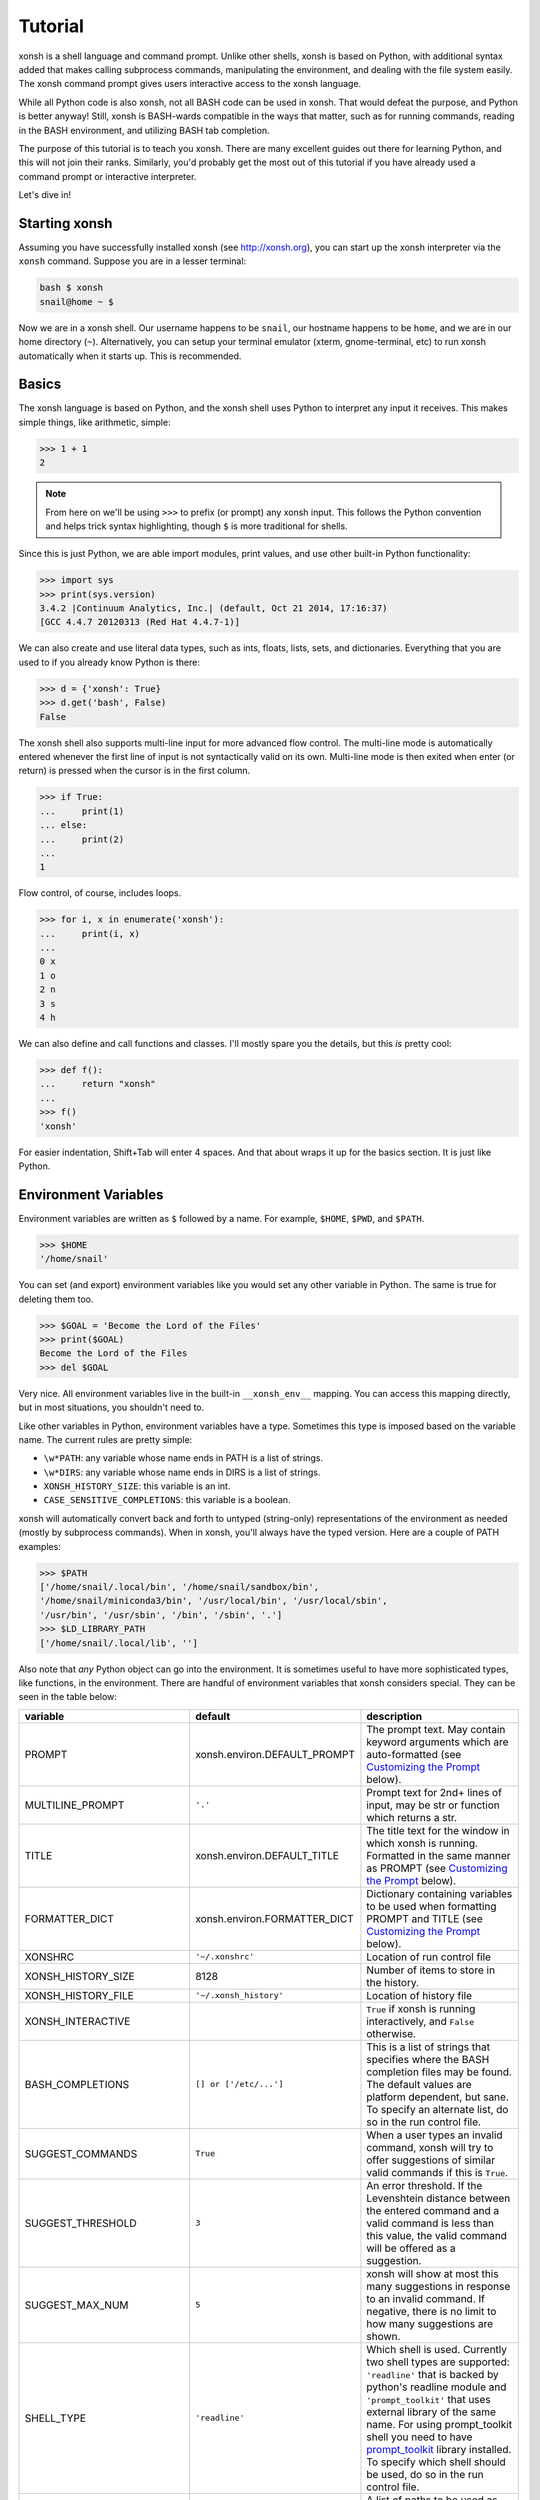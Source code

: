 .. _tutorial:

*******************
Tutorial
*******************
xonsh is a shell language and command prompt. Unlike other shells, xonsh is
based on Python, with additional syntax added that makes calling subprocess
commands, manipulating the environment, and dealing with the file system
easily.  The xonsh command prompt gives users interactive access to the xonsh
language.

While all Python code is also xonsh, not all BASH code can be used in xonsh.
That would defeat the purpose, and Python is better anyway! Still, xonsh is
BASH-wards compatible in the ways that matter, such as for running commands,
reading in the BASH environment, and utilizing BASH tab completion.

The purpose of this tutorial is to teach you xonsh. There are many excellent
guides out there for learning Python, and this will not join their ranks.
Similarly, you'd probably get the most out of this tutorial if you have already
used a command prompt or interactive interpreter.

Let's dive in!

Starting xonsh
========================
Assuming you have successfully installed xonsh (see http://xonsh.org),
you can start up the xonsh interpreter via the ``xonsh`` command. Suppose
you are in a lesser terminal:

.. code-block:: bash

    bash $ xonsh
    snail@home ~ $

Now we are in a xonsh shell. Our username happens to be ``snail``, our
hostname happens to be ``home``, and we are in our home directory (``~``).
Alternatively, you can setup your terminal emulator (xterm, gnome-terminal,
etc) to run xonsh automatically when it starts up. This is recommended.

Basics
=======================
The xonsh language is based on Python, and the xonsh shell uses Python to
interpret any input it receives. This makes simple things, like arithmetic,
simple:

.. code-block:: xonshcon

    >>> 1 + 1
    2

.. note:: From here on we'll be using ``>>>`` to prefix (or prompt) any
          xonsh input. This follows the Python convention and helps trick
          syntax highlighting, though ``$`` is more traditional for shells.

Since this is just Python, we are able import modules, print values,
and use other built-in Python functionality:

.. code-block:: xonshcon

    >>> import sys
    >>> print(sys.version)
    3.4.2 |Continuum Analytics, Inc.| (default, Oct 21 2014, 17:16:37)
    [GCC 4.4.7 20120313 (Red Hat 4.4.7-1)]


We can also create and use literal data types, such as ints, floats, lists,
sets, and dictionaries. Everything that you are used to if you already know
Python is there:

.. code-block:: xonshcon

    >>> d = {'xonsh': True}
    >>> d.get('bash', False)
    False

The xonsh shell also supports multi-line input for more advanced flow control.
The multi-line mode is automatically entered whenever the first line of input
is not syntactically valid on its own.  Multi-line mode is then exited when
enter (or return) is pressed when the cursor is in the first column.

.. code-block:: xonshcon

    >>> if True:
    ...     print(1)
    ... else:
    ...     print(2)
    ...
    1

Flow control, of course, includes loops.

.. code-block:: xonshcon

    >>> for i, x in enumerate('xonsh'):
    ...     print(i, x)
    ...
    0 x
    1 o
    2 n
    3 s
    4 h

We can also define and call functions and classes. I'll mostly spare you the
details, but this *is* pretty cool:

.. code-block:: xonshcon

    >>> def f():
    ...     return "xonsh"
    ...
    >>> f()
    'xonsh'

For easier indentation, Shift+Tab will enter 4 spaces.
And that about wraps it up for the basics section.  It is just like Python.

Environment Variables
=======================
Environment variables are written as ``$`` followed by a name.  For example,
``$HOME``, ``$PWD``, and ``$PATH``.

.. code-block:: xonshcon

    >>> $HOME
    '/home/snail'

You can set (and export) environment variables like you would set any other
variable in Python.  The same is true for deleting them too.

.. code-block:: xonshcon

    >>> $GOAL = 'Become the Lord of the Files'
    >>> print($GOAL)
    Become the Lord of the Files
    >>> del $GOAL

Very nice. All environment variables live in the built-in
``__xonsh_env__`` mapping. You can access this mapping directly, but in most
situations, you shouldn't need to.

Like other variables in Python, environment variables have a type. Sometimes
this type is imposed based on the variable name. The current rules are pretty
simple:

* ``\w*PATH``: any variable whose name ends in PATH is a list of strings.
* ``\w*DIRS``: any variable whose name ends in DIRS is a list of strings.
* ``XONSH_HISTORY_SIZE``: this variable is an int.
* ``CASE_SENSITIVE_COMPLETIONS``: this variable is a boolean.

xonsh will automatically convert back and forth to untyped (string-only)
representations of the environment as needed (mostly by subprocess commands).
When in xonsh, you'll always have the typed version.  Here are a couple of
PATH examples:

.. code-block:: xonshcon

    >>> $PATH
    ['/home/snail/.local/bin', '/home/snail/sandbox/bin',
    '/home/snail/miniconda3/bin', '/usr/local/bin', '/usr/local/sbin',
    '/usr/bin', '/usr/sbin', '/bin', '/sbin', '.']
    >>> $LD_LIBRARY_PATH
    ['/home/snail/.local/lib', '']

Also note that *any* Python object can go into the environment. It is sometimes
useful to have more sophisticated types, like functions, in the environment.
There are handful of environment variables that xonsh considers special.
They can be seen in the table below:

========================== ============================= ================================
variable                   default                       description
========================== ============================= ================================
PROMPT                     xonsh.environ.DEFAULT_PROMPT  The prompt text.  May contain
                                                         keyword arguments which are
                                                         auto-formatted (see `Customizing
                                                         the Prompt`_ below).
MULTILINE_PROMPT           ``'.'``                       Prompt text for 2nd+ lines of
                                                         input, may be str or
                                                         function which returns a str.
TITLE                      xonsh.environ.DEFAULT_TITLE   The title text for the window
                                                         in which xonsh is running.
                                                         Formatted in the same manner
                                                         as PROMPT (see `Customizing the
                                                         Prompt`_ below).
FORMATTER_DICT             xonsh.environ.FORMATTER_DICT  Dictionary containing variables
                                                         to be used when formatting PROMPT
                                                         and TITLE (see `Customizing the
                                                         Prompt`_ below).
XONSHRC                    ``'~/.xonshrc'``              Location of run control file
XONSH_HISTORY_SIZE         8128                          Number of items to store in the
                                                         history.
XONSH_HISTORY_FILE         ``'~/.xonsh_history'``        Location of history file
XONSH_INTERACTIVE                                        ``True`` if xonsh is running
                                                         interactively, and ``False``
                                                         otherwise.
BASH_COMPLETIONS           ``[] or ['/etc/...']``        This is a list of strings that
                                                         specifies where the BASH
                                                         completion files may be found.
                                                         The default values are platform
                                                         dependent, but sane.  To
                                                         specify an alternate list,
                                                         do so in the run control file.
SUGGEST_COMMANDS           ``True``                      When a user types an invalid
                                                         command, xonsh will try to offer
                                                         suggestions of similar valid
                                                         commands if this is ``True``.
SUGGEST_THRESHOLD          ``3``                         An error threshold.  If the
                                                         Levenshtein distance between the
                                                         entered command and a valid
                                                         command is less than this value,
                                                         the valid command will be
                                                         offered as a suggestion.
SUGGEST_MAX_NUM            ``5``                         xonsh will show at most this
                                                         many suggestions in response to
                                                         an invalid command.  If
                                                         negative, there is no limit to
                                                         how many suggestions are shown.
SHELL_TYPE                 ``'readline'``                Which shell is used.
                                                         Currently two shell types are
                                                         supported: ``'readline'`` that
                                                         is backed by python's readline
                                                         module and ``'prompt_toolkit'``
                                                         that uses external library of
                                                         the same name. For using
                                                         prompt_toolkit shell you need
                                                         to have `prompt_toolkit
                                                         <https://github.com/jonathanslenders/python-prompt-toolkit>`_
                                                         library installed. To specify
                                                         which shell should be used, do
                                                         so in the run control file.
CDPATH                     ``[]``                        A list of paths to be used as
                                                         roots for a `cd`, breaking
                                                         compatibility with bash, xonsh
                                                         always prefer an existing
                                                         relative path.
XONSH_SHOW_TRACEBACK       Not defined                   Controls if a traceback is shown when 
                                                         exceptions occur in the shell.  
                                                         Set ``'True'`` to always show 
                                                         or ``'False'`` to always hide.
                                                         If undefined then traceback is 
                                                         hidden but a notice is shown on 
                                                         how to enable the traceback.
CASE_SENSITIVE_COMPLETIONS True on Linux otherwise False Sets whether completions should
                                                         be case sesistive or case
                                                         insensitive.
========================== ============================= ================================

Environment Lookup with ``${}``
================================
The ``$NAME`` is great as long as you know the name of the environment
variable you want to look up.  But what if you want to construct the name
programmatically, or read it from another variable?  Enter the ``${}``
operator.

.. warning:: In BASH, ``$NAME`` and ``${NAME}`` are syntactically equivalent.
             In xonsh, they have separate meanings.

We can place any valid Python expression inside of the curly braces in
``${<expr>}``. This result of this expression will then be used to look up a
value in the environment.  In fact, ``${<expr>}`` is the same as doing
``__xonsh_env__[<expr>]``, but much nicer to look at. Here are a couple of
examples in action:

.. code-block:: xonshcon

    >>> x = 'USER'
    >>> ${x}
    'snail'
    >>> ${'HO' + 'ME'}
    '/home/snail'

Not bad, xonsh, not bad.


Running Commands
==============================
As a shell, xonsh is meant to make running commands easy and fun.
Running subprocess commands should work like any other in any other shell.

.. code-block:: xonshcon

    >>> echo "Yoo hoo"
    Yoo hoo
    >>> cd xonsh
    >>> ls
    build  docs     README.rst  setup.py  xonsh           __pycache__
    dist   license  scripts     tests     xonsh.egg-info
    >>> dir scripts
    xonsh  xonsh.bat
    >>> git status
    On branch master
    Your branch is up-to-date with 'origin/master'.
    Changes not staged for commit:
      (use "git add <file>..." to update what will be committed)
      (use "git checkout -- <file>..." to discard changes in working directory)

        modified:   docs/tutorial.rst

    no changes added to commit (use "git add" and/or "git commit -a")
    >>> exit

This should feel very natural.


Python-mode vs Subprocess-mode
================================
It is sometimes helpful to make the distinction between lines that operate
in pure Python mode and lines that use shell-specific syntax, edit the
execution environment, and run commands. Unfortunately, it is not always
clear from the syntax alone what mode is desired. This ambiguity stems from
most command line utilities looking a lot like Python operators.

Take the case of ``ls -l``.  This is valid Python code, though it could
have also been written as ``ls - l`` or ``ls-l``.  So how does xonsh know
that ``ls -l`` is meant to be run in subprocess-mode?

For any given line that only contains an expression statement (expr-stmt,
see the Python AST docs for more information), if the left-most name cannot
be found as a current variable name xonsh will try to parse the line as a
subprocess command instead.  In the above, if ``ls`` is not a variable,
then subprocess mode will be attempted. If parsing in subprocess mode fails,
then the line is left in Python-mode.

In the following example, we will list the contents of the directory
with ``ls -l``. Then we'll make new variable names ``ls`` and ``l`` and then
subtract them. Finally, we will delete ``ls`` and ``l`` and be able to list
the directories again.

.. code-block:: xonshcon

    >>> # this will be in subproc-mode, because ls doesn't exist
    >>> ls -l
    total 0
    -rw-rw-r-- 1 snail snail 0 Mar  8 15:46 xonsh
    >>> # set an ls variable to force python-mode
    >>> ls = 44
    >>> l = 2
    >>> ls -l
    42
    >>> # deleting ls will return us to supbroc-mode
    >>> del ls
    >>> ls -l
    total 0
    -rw-rw-r-- 1 snail snail 0 Mar  8 15:46 xonsh

The determination between Python- and subprocess-modes is always done in the
safest possible way. If anything goes wrong, it will favor Python-mode.
The determination between the two modes is done well ahead of any execution.
You do not need to worry about partially executed commands - that is
impossible.

If you absolutely want to run a subprocess command, you can always
force xonsh to do so with the syntax that we will see in the following
sections.


Captured Subprocess with ``$()``
================================
The ``$(<expr>)`` operator in xonsh executes a subprocess command and
*captures* the output. The expression in the parentheses will be run and
stdout will be returned as string. This is similar to how ``$()`` performs in
BASH.  For example,

.. code-block:: xonshcon

    >>> $(ls -l)
    'total 0\n-rw-rw-r-- 1 snail snail 0 Mar  8 15:46 xonsh\n'

The ``$()`` operator is an expression itself. This means that we can
assign the results to a variable or perform any other manipulations we want.

.. code-block:: xonshcon

    >>> x = $(ls -l)
    >>> print(x.upper())
    TOTAL 0
    -RW-RW-R-- 1 SNAIL SNAIL 0 MAR  8 15:46 XONSH

While in subprocess-mode or inside of a captured subprocess, we can always
still query the environment with ``$NAME`` variables.

.. code-block:: xonshcon

    >>> $(echo $HOME)
    '/home/snail\n'

Uncaptured Subprocess with ``$[]``
===================================
Uncaptured subprocess are denoted with the ``$[<expr>]`` operator. They are
the same as ``$()`` captured subprocesses in almost every way. The only
difference is that the subprocess's stdout passes directly through xonsh and
to the screen.  The return value of ``$[]`` is always ``None``.

In the following, we can see that the results of ``$[]`` are automatically
printed and the return value is not a string.

.. code-block:: xonshcon

    >>> x = $[ls -l]
    total 0
    -rw-rw-r-- 1 snail snail 0 Mar  8 15:46 xonsh
    >>> x is None
    True

Previously when we automatically entered subprocess-mode, uncaptured
subprocesses were used.  Thus ``ls -l`` and ``$[ls -l]`` are usually
equivalent.

Python Evaluation with ``@()``
===============================

The ``@(<expr>)`` operator from will evaluate arbitrary Python code in
subprocess mode, and the result will be appended to the subprocess command
list. If the result is a string, it is appended to the argument list.
If the result is a list or other non-string sequence, the contents are
converted to strings and appended to the argument list in order. Otherwise, the
result is automatically converted to a string.  For example,

.. code-block:: xonshcon

    >>> x = 'xonsh'
    >>> y = 'party'
    >>> echo @(x + ' ' + y)
    xonsh party
    >>> echo @(2+2)
    4
    >>> echo @([42, 'yo'])
    42 yo

This syntax can be used inside of a captured or uncaptured subprocess, and can
be used to generate any of the tokens in the subprocess command list.

.. code-block:: xonshcon

    >>> out = $(echo @(x + ' ' + y))
    >>> out
    'xonsh party\n'
    >>> @("ech" + "o") "hey"
    hey

Thus, ``@()`` allows us to create complex commands in Python-mode and then
feed them to a subprocess as needed.  For example:

.. code-block:: xonsh

    for i in range(20):
        $[touch @('file%02d' % i)]


Nesting Subprocesses
=====================================
Though I am begging you not to abuse this, it is possible to nest the
subprocess operators that we have seen so far (``$()``, ``$[]``, ``${}``,
``@()``).  An instance of ``ls -l`` that is on the wrong side of the border of
the absurd is shown below:

.. code-block:: xonshcon

    >>> $[$(echo ls) @('-' + $(echo l).strip())]
    total 0
    -rw-rw-r-- 1 snail snail 0 Mar  8 15:46 xonsh

With great power, and so forth...

.. note:: Nesting these subprocess operators inside of ``$()`` and/or ``$[]``
          works, because the contents of those operators are executed in
          subprocess mode.  Since ``@()`` and ``${}`` run their contents in
          Python mode, it is not possible to nest other subprocess operators
          inside of them.

Pipes
====================

In subprocess-mode, xonsh allows you to use the ``|`` character to pipe
together commands as you would in other shells.

.. code-block:: xonshcon

    >>> env | uniq | sort | grep PATH
    DATAPATH=/usr/share/MCNPX/v260/Data/
    DEFAULTS_PATH=/usr/share/gconf/awesome-gnome.default.path
    LD_LIBRARY_PATH=/home/snail/.local/lib:
    MANDATORY_PATH=/usr/share/gconf/awesome-gnome.mandatory.path
    PATH=/home/snail/.local/bin:/home/snail/sandbox/bin:/usr/local/bin
    XDG_SEAT_PATH=/org/freedesktop/DisplayManager/Seat0
    XDG_SESSION_PATH=/org/freedesktop/DisplayManager/Session0

This is only available in subprocess-mode because ``|`` is otherwise a
Python operator.
If you are unsure of what pipes are, there are many great references out there.
You should be able to find information on StackOverflow or Google.


Input/Output Redirection
====================================

xonsh also allows you to redirect ``stdin``, ``stdout``, and/or ``stderr``.
This allows you to control where the output of a command is sent, and where
it receives its input from.  xonsh has its own syntax for these operations,
but, for compatibility purposes, xonsh also support Bash-like syntax.

The basic operations are "write to" (``>``), "append to" (``>>``), and "read
from" (``<``).  The details of these are perhaps best explained through
examples.

Redirecting ``stdout``
----------------------

All of the following examples will execute ``COMMAND`` and write its regular
output (stdout) to a file called ``output.txt``, creating it if it does not
exist:

.. code-block:: xonshcon

    >>> COMMAND > output.txt
    >>> COMMAND out> output.txt
    >>> COMMAND o> output.txt
    >>> COMMAND 1> output.txt # included for Bash compatibility

These can be made to append to ``output.txt`` instead of overwriting its contents
by replacing ``>`` with ``>>`` (note that ``>>`` will still create the file if it
does not exist).

Redirecting ``stderr``
----------------------

All of the following examples will execute ``COMMAND`` and write its error
output (stderr) to a file called ``errors.txt``, creating it if it does not
exist:

.. code-block:: xonshcon

    >>> COMMAND err> errors.txt
    >>> COMMAND e> errors.txt
    >>> COMMAND 2> errors.txt # included for Bash compatibility

As above, replacing ``>`` with ``>>`` will cause the error output to be
appended to ``errors.txt``, rather than replacing its contents.

Combining Streams
----------------------

It is possible to send all of ``COMMAND``'s output (both regular output and
error output) to the same location.  All of the following examples accomplish
that task:

.. code-block:: xonshcon

    >>> COMMAND all> combined.txt
    >>> COMMAND a> combined.txt
    >>> COMMAND &> combined.txt # included for Bash compatibility

It is also possible to explicitly merge stderr into stdout so that error
messages are reported to the same location as regular output.  You can do this
with the following syntax:

.. code-block:: xonshcon

    >>> COMMAND err>out
    >>> COMMAND err>o
    >>> COMMAND e>out
    >>> COMMAND e>o
    >>> COMMAND 2>&1 # included for Bash compatibility

This merge can be combined with other redirections, including pipes (see the
section on `Pipes`_ above):

.. code-block:: xonshcon

    >>> COMMAND err>out | COMMAND2
    >>> COMMAND e>o > combined.txt

It is worth noting that this last example is equivalent to: ``COMMAND a> combined.txt``

Redirecting ``stdin``
---------------------

It is also possible to have a command read its input from a file, rather
than from ``stdin``.  The following examples demonstrate two ways to accomplish this:

.. code-block:: xonshcon

    >>> COMMAND < input.txt
    >>> < input.txt COMMAND

Combining I/O Redirects
------------------------

It is worth noting that all of these redirections can be combined.  Below is
one example of a complicated redirect.

.. code-block:: xonshcon

    >>> COMMAND1 e>o < input.txt | COMMAND2 > output.txt e>> errors.txt

This line will run ``COMMAND1`` with the contents of ``input.txt`` fed in on
stdin, and will pipe all output (stdout and stderr) to ``COMMAND2``; the
regular output of this command will be redirected to ``output.txt``, and the
error output will be appended to ``errors.txt``.


Background Jobs
===============

Typically, when you start a program running in xonsh, xonsh itself will pause
and wait for that program to terminate.  Sometimes, though, you may want to
continue giving commands to xonsh while that program is running.  In subprocess
mode, you can start a process "in the background" (i.e., in a way that allows
continued use of the shell) by adding an ampersand (``&``) to the end of your
command.  Background jobs are very useful when running programs with graphical
user interfaces.

The following shows an example with ``emacs``.

.. code-block:: xonshcon

    >>> emacs &
    >>>

Note that the prompt is returned to you after emacs is started.

Job Control
===========

If you start a program in the foreground (with no ampersand), you can suspend
that program's execution and return to the xonsh prompt by pressing Control-Z.
This will give control of the terminal back to xonsh, and will keep the program
paused in the background.

.. note:: Suspending processes via Control-Z is not yet supported when
	  running on Windows.

To unpause the program and bring it back to the foreground, you can use the
``fg`` command.  To unpause the program have it continue in the background
(giving you continued access to the xonsh prompt), you can use the ``bg``
command.

You can get a listing of all currently running jobs with the ``jobs`` command.

Each job has a unique identifier (starting with 1 and counting upward).  By
default, the ``fg`` and ``bg`` commands operate on the job that was started
most recently.  You can bring older jobs to the foreground or background by
specifying the appropriate ID; for example, ``fg 1`` brings the job with ID 1
to the foreground.

String Literals in Subprocess-mode
====================================
Strings can be used to escape special characters in subprocess-mode. The
contents of the string are passed directly to the subprocess command as a
single argument.  So whenever you are in doubt, or if there is a xonsh syntax
error because of a filename, just wrap the offending portion in a string.

A common use case for this is files with spaces in their names. This
detestable practice refuses to die. "No problem!" says xonsh, "I have
strings."  Let's see it go!

.. code-block:: xonshcon

    >>> touch "sp ace"
    >>> ls -l
    total 0
    -rw-rw-r-- 1 snail snail 0 Mar  8 17:50 sp ace
    -rw-rw-r-- 1 snail snail 0 Mar  8 15:46 xonsh

Spaces in filenames, of course, are just the beginning.


Filename Globbing with ``*``
===============================
Filename globbing with the ``*`` character is also allowed in subprocess-mode.
This simply uses Python's glob module under-the-covers.  See there for more
details.  As an example, start with a lovely bunch of xonshs:

.. code-block:: xonshcon

    >>> touch xonsh conch konk quanxh
    >>> ls
    conch  konk  quanxh  xonsh
    >>> ls *h
    conch  quanxh  xonsh
    >>> ls *o*
    conch  konk  xonsh

This is not available in Python-mode, because multiplication is pretty
important.


Regular Expression Filename Globbing with Backticks
=====================================================
If you have ever felt that normal globbing could use some more octane,
then regex globbing is the tool for you! Any string that uses backticks
(`````) instead of quotes (``'``, ``"``) is interpreted as a regular
expression to match filenames against.  Like with regular globbing, a
list of successful matches is returned.  In Python-mode, this is just a
list of strings. In subprocess-mode, each filename becomes its own argument
to the subprocess command.

Let's see a demonstration with some simple filenames:


.. code-block:: xonshcon

    >>> touch a aa aaa aba abba aab aabb abcba
    >>> ls `a(a+|b+)a`
    aaa  aba  abba
    >>> print(`a(a+|b+)a`)
    ['aaa', 'aba', 'abba']
    >>> len(`a(a+|b+)a`)
    3

Other than the regex matching, this functions in the same way as normal
globbing.
For more information, please see the documentation for the ``re`` module in
the Python standard library.

.. warning:: This backtick syntax has very different from that of BASH.  In
             BASH, backticks means to run a captured subprocess ``$()``.


Help & Superhelp with ``?`` & ``??``
=====================================================
From IPython, xonsh allows you to inspect objects with question marks.
A single question mark (``?``) is used to display normal level of help.
Double question marks (``??``) are used to display higher level of help,
called superhelp. Superhelp usually includes source code if the object was
written in pure Python.

Let's start by looking at the help for the int type:

.. code-block:: xonshcon

    >>> int?
    Type:            type
    String form:     <class 'int'>
    Init definition: (self, *args, **kwargs)
    Docstring:
    int(x=0) -> integer
    int(x, base=10) -> integer

    Convert a number or string to an integer, or return 0 if no arguments
    are given.  If x is a number, return x.__int__().  For floating point
    numbers, this truncates towards zero.

    If x is not a number or if base is given, then x must be a string,
    bytes, or bytearray instance representing an integer literal in the
    given base.  The literal can be preceded by '+' or '-' and be surrounded
    by whitespace.  The base defaults to 10.  Valid bases are 0 and 2-36.
    Base 0 means to interpret the base from the string as an integer literal.
    >>> int('0b100', base=0)
    4
    <class 'int'>

Now, let's look at the superhelp for the xonsh built-in that enables
regex globbing:

.. code-block:: xonshcon

    >>> __xonsh_regexpath__??
    Type:        function
    String form: <function regexpath at 0x7fef91612950>
    File:        /home/scopatz/.local/lib/python3.4/site-packages/xonsh-0.1-py3.4.egg/xonsh/built_ins.py
    Definition:  (s)
    Source:
    def regexpath(s):
        """Takes a regular expression string and returns a list of file
        paths that match the regex.
        """
        s = expand_path(s)
        return reglob(s)
    <function regexpath at 0x7fef91612950>

Note that both help and superhelp return the object that they are inspecting.
This allows you to chain together help inside of other operations and
ask for help several times in an object hierarchy.  For instance, let's get
help for both the dict type and its key() method simultaneously:

.. code-block:: xonshcon

    >>> dict?.keys??
    Type:            type
    String form:     <class 'dict'>
    Init definition: (self, *args, **kwargs)
    Docstring:
    dict() -> new empty dictionary
    dict(mapping) -> new dictionary initialized from a mapping object's
        (key, value) pairs
    dict(iterable) -> new dictionary initialized as if via:
        d = {}
        for k, v in iterable:
            d[k] = v
    dict(**kwargs) -> new dictionary initialized with the name=value pairs
        in the keyword argument list.  For example:  dict(one=1, two=2)
    Type:        method_descriptor
    String form: <method 'keys' of 'dict' objects>
    Docstring:   D.keys() -> a set-like object providing a view on D's keys
    <method 'keys' of 'dict' objects>

Of course, for subprocess commands, you still want to use the ``man`` command.


Compile, Evaluate, & Execute
================================
Like Python and BASH, xonsh provides built-in hooks to compile, evaluate,
and execute strings of xonsh code.  To prevent this functionality from having
serious name collisions with the Python built-in ``compile()``, ``eval()``,
and ``exec()`` functions, the xonsh equivalents all append an 'x'.  So for
xonsh code you want to use the ``compilex()``, ``evalx()``, and ``execx()``
functions. If you don't know what these do, you probably don't need them.


Aliases
==============================
Another important xonsh built-in is the ``aliases`` mapping.  This is
like a dictionary that effects how subprocess commands are run.  If you are
familiar with the BASH ``alias`` built-in, this is similar.  Alias command
matching only occurs for the first element of a subprocess command.

The keys of ``aliases`` are strings that act as commands in subprocess-mode.
The values are lists of strings, where the first element is the command and
the rest are the arguments. You can also set the value to a string, in which
case it will be converted to a list automatically with ``shlex.split``.

For example, here are some of the default aliases:

.. code-block:: python

    DEFAULT_ALIASES = {
        'ls': 'ls --color=auto -v',
        'grep': 'grep --color=auto',
        'scp-resume': ['rsync', '--partial', '-h', '--progress', '--rsh=ssh'],
        'ipynb': ['ipython', 'notebook', '--no-browser'],
        }

If you were to run ``ls dir/`` with the aliases above in effect (by running
``aliases.update(DEFAULT_ALIASES)``), it would reduce to
``["ls", "--color=auto", "-v", "dir/"]`` before being executed.

Lastly, if an alias value is a function (or other callable), then this
function is called *instead* of going to a subprocess command. Such functions
must have the following signature:

.. code-block:: python

    def mycmd(args, stdin=None):
        """args will be a list of strings representing the arguments to this
        command. stdin will be a string, if present. This is used to pipe
        the output of the previous command into this one.
        """
        # do whatever you want! Anything you print to stdout or stderr
        # will be captured for you automatically. This allows callable
        # aliases to support piping.
        print('I go to stdout and will be printed or piped')

        # Note: that you have access to the xonsh
        # built-ins if you 'import builtins'.  For example, if you need the
        # environment, you could do to following:
        import builtins
        env = builtins.__xonsh_env__

        # The return value of the function can either be None,
        return

        # a single string representing stdout
        return  'I am out of here'

        # or you can build up strings for stdout and stderr and then
        # return a (stdout, stderr) tuple. Both of these may be
        # either a str or None. Any results returned like this will be
        # concatenated with the strings printed elsewhere in the function.
        stdout = 'I commanded'
        stderr = None
        return stdout, stderr

We can dynamically alter the aliases present simply by modifying the
built-in mapping.  Here is an example using a function value:

.. code-block:: xonshcon

    >>> aliases['banana'] = lambda args, stdin=None: ('My spoon is tooo big!', None)
    >>> banana
    'My spoon is tooo big!'

Aliasing is a powerful way that xonsh allows you to seamlessly interact to
with Python and subprocess.

Up, Down, Tab
==============
The up and down keys search history matching from the start of the line,
much like they do in the IPython shell.

Tab completion is present as well. In Python-mode you are able to complete
based on the variable names in the current builtins, globals, and locals,
as well as xonsh languages keywords & operator, files & directories, and
environment variable names. In subprocess-mode, you additionally complete
on any file names on your ``$PATH``, alias keys, and full BASH completion
for the commands themselves.

Customizing the Prompt
======================
Customizing the prompt is probably the most common reason for altering an
environment variable.  The ``PROMPT`` variable can be a string, or it can be a
function (of no arguments) that returns a string.  The result can contain
keyword arguments, which will be replaced automatically:

.. code-block:: xonshcon

    >>> $PROMPT = '{user}@{hostname}:{cwd} > '
    snail@home:~ > # it works!
    snail@home:~ > $PROMPT = lambda: '{user}@{hostname}:{cwd} >> '
    snail@home:~ >> # so does that!

By default, the following variables are available for use:
  * ``user``: The username of the current user
  * ``hostname``: The name of the host computer
  * ``cwd``: The current working directory
  * ``curr_branch``: The name of the current git branch (preceded by space),
    if any.
  * ``branch_color``: ``{BOLD_GREEN}`` if the current git branch is clean,
    otherwise ``{BOLD_RED}``

You can also color your prompt easily by inserting keywords such as ``{GREEN}``
or ``{BOLD_BLUE}``.  Colors have the form shown below:

  * ``(QUALIFIER\_)COLORNAME``: Inserts an ANSI color code
      * ``COLORNAME`` can be any of: ``BLACK``, ``RED``, ``GREEN``, ``YELLOW``,
        ``BLUE``, ``PURPLE``, ``CYAN``, or ``WHITE``
      * ``QUALIFIER`` is optional and can be any of: ``BOLD``, ``UNDERLINE``,
        ``BACKGROUND``, ``INTENSE``, ``BOLD_INTENSE``, or
        ``BACKGROUND_INTENSE``
  * ``NO_COLOR``: Resets any previously used color codes

You can make use of additional variables beyond these by adding them to the
``FORMATTER_DICT`` environment variable.  The values in this dictionary
should be strings (which will be inserted into the prompt verbatim), or
functions of no arguments (which will be called each time the prompt is
generated, and the results of those calls will be inserted into the prompt).
For example:

.. code-block:: xonshcon

    snail@home ~ $ $FORMATTER_DICT['test'] = "hey"
    snail@home ~ $ $PROMPT = "{test} {cwd} $ "
    hey ~ $
    hey ~ $ import random
    hey ~ $ $FORMATTER_DICT['test'] = lambda: random.randint(1,9)
    3 ~ $
    5 ~ $
    2 ~ $
    8 ~ $

If a function in ``$FORMATTER_DICT`` returns ``None``, the ``None`` will be 
interpreted as an empty string.


Executing Commands and Scripts
==============================
When started with the ``-c`` flag and a command, xonsh will execute that command
and exit, instead of entering the command loop.

.. code-block:: bash

    bash $ xonsh -c "echo @(7+3)"
    10

Longer scripts can be run either by specifying a filename containing the script,
or by feeding them to xonsh via stdin.  For example, consider the following
script, stored in ``test.xsh``:

.. code-block:: xonsh

    #!/usr/bin/env xonsh

    ls

    print('removing files')
    rm `file\d+.txt`

    ls

    print('adding files')
    # This is a comment
    for i, x in enumerate("xonsh"):
        echo @(x) > @("file%d.txt" % i)

    print($(ls).replace('\n', ' '))


This script could be run by piping its contents to xonsh:

.. code-block:: bash

    bash $ cat test.xsh | xonsh
    file0.txt  file1.txt  file2.txt  file3.txt  file4.txt  test_script.sh
    removing files
    test_script.sh
    adding files
    file0.txt file1.txt file2.txt file3.txt file4.txt test_script.sh

or by invoking xonsh with its filename as an argument:

.. code-block:: bash

    bash $ xonsh test.xsh
    file0.txt  file1.txt  file2.txt  file3.txt  file4.txt  test_script.sh
    removing files
    test_script.sh
    adding files
    file0.txt file1.txt file2.txt file3.txt file4.txt test_script.sh

xonsh scripts can also accept arguments.  These arguments are made available to
the script in two different ways:

#. In either mode, as individual variables ``$ARG<n>`` (e.g., ``$ARG1``)
#. In Python mode only, as a list ``$ARGS``

For example, consider a slight variation of the example script from above that
operates on a given argument, rather than on the string ``'xonsh'`` (notice how
``$ARGS`` and ``$ARG1`` are used):

.. code-block:: xonsh

    #!/usr/bin/env xonsh

    print($ARGS)

    ls

    print('removing files')
    rm `file\d+.txt`

    ls

    print('adding files')
    # This is a comment
    for i, x in enumerate($ARG1):
        echo @(x) > @("file%d.txt" % i)

    print($(ls).replace('\n', ' '))
    print()

.. code-block:: bash

    bash $ xonsh test2.xsh snails
    ['test_script.sh', 'snails']
    file0.txt  file1.txt  file2.txt  file3.txt  file4.txt  file5.txt  test_script.sh
    removing files
    test_script.sh
    adding files
    file0.txt file1.txt file2.txt file3.txt file4.txt file5.txt test_script.sh

    bash $ echo @(' '.join($(cat @('file%d.txt' % i)).strip() for i in range(6)))
    s n a i l s

Importing Xonsh (``*.xsh``)
==============================
You can import xonsh source files with the ``*.xsh`` file extension using
the normal Python syntax.  Say you had a file called ``mine.xsh``, you could
therefore perform a Bash-like source into your current shell with the
following:

.. code-block:: xonsh

    from mine import *


That's All, Folks
======================
To leave xonsh, hit ``Ctrl-D``, type ``EOF``, type ``quit``, or type ``exit``.
On Windows you can also type ``Ctrl-Z``.

.. code-block:: xonshcon

    >>> exit

Now it is your turn.
